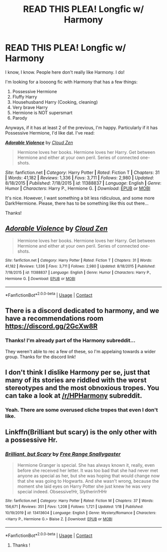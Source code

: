 #+TITLE: READ THIS PLEA! Longfic w/ Harmony

* READ THIS PLEA! Longfic w/ Harmony
:PROPERTIES:
:Author: HarryLover-13
:Score: 3
:DateUnix: 1606267060.0
:DateShort: 2020-Nov-25
:FlairText: Request
:END:
I know, I know. People here don't really like Harmony. I do!

I'm looking for a loooong fic with Harmony that has a few things:

1. Possessive Hermione
2. Fluffy Harry
3. Househusband Harry (Cooking, cleaning)
4. Very brave Harry
5. Hermione is NOT supersmart
6. Parody

Anyways, if it has at least 2 of the previous, I'm happy. Particularly if it has Possessive Hermione, I'd like dat. I've read:

[[https://www.fanfiction.net/s/11388837/1/][*/Adorable Violence/*]] by [[https://www.fanfiction.net/u/894440/Cloud-Zen][/Cloud Zen/]]

#+begin_quote
  Hermione loves her books. Hermione loves her Harry. Get between Hermione and either at your own peril. Series of connected one-shots.
#+end_quote

/Site/: fanfiction.net *|* /Category/: Harry Potter *|* /Rated/: Fiction T *|* /Chapters/: 31 *|* /Words/: 41,182 *|* /Reviews/: 1,336 *|* /Favs/: 3,711 *|* /Follows/: 2,980 *|* /Updated/: 8/18/2015 *|* /Published/: 7/18/2015 *|* /id/: 11388837 *|* /Language/: English *|* /Genre/: Humor *|* /Characters/: Harry P., Hermione G. *|* /Download/: [[http://www.ff2ebook.com/old/ffn-bot/index.php?id=11388837&source=ff&filetype=epub][EPUB]] or [[http://www.ff2ebook.com/old/ffn-bot/index.php?id=11388837&source=ff&filetype=mobi][MOBI]]

It's nice. However, I want something a bit less ridiculous, and some more Dark!Hermione. Please, there has to be something like this out there...

Thanks!


** [[https://www.fanfiction.net/s/11388837/1/][*/Adorable Violence/*]] by [[https://www.fanfiction.net/u/894440/Cloud-Zen][/Cloud Zen/]]

#+begin_quote
  Hermione loves her books. Hermione loves her Harry. Get between Hermione and either at your own peril. Series of connected one-shots.
#+end_quote

^{/Site/:} ^{fanfiction.net} ^{*|*} ^{/Category/:} ^{Harry} ^{Potter} ^{*|*} ^{/Rated/:} ^{Fiction} ^{T} ^{*|*} ^{/Chapters/:} ^{31} ^{*|*} ^{/Words/:} ^{41,182} ^{*|*} ^{/Reviews/:} ^{1,336} ^{*|*} ^{/Favs/:} ^{3,711} ^{*|*} ^{/Follows/:} ^{2,980} ^{*|*} ^{/Updated/:} ^{8/18/2015} ^{*|*} ^{/Published/:} ^{7/18/2015} ^{*|*} ^{/id/:} ^{11388837} ^{*|*} ^{/Language/:} ^{English} ^{*|*} ^{/Genre/:} ^{Humor} ^{*|*} ^{/Characters/:} ^{Harry} ^{P.,} ^{Hermione} ^{G.} ^{*|*} ^{/Download/:} ^{[[http://www.ff2ebook.com/old/ffn-bot/index.php?id=11388837&source=ff&filetype=epub][EPUB]]} ^{or} ^{[[http://www.ff2ebook.com/old/ffn-bot/index.php?id=11388837&source=ff&filetype=mobi][MOBI]]}

--------------

*FanfictionBot*^{2.0.0-beta} | [[https://github.com/FanfictionBot/reddit-ffn-bot/wiki/Usage][Usage]] | [[https://www.reddit.com/message/compose?to=tusing][Contact]]
:PROPERTIES:
:Author: FanfictionBot
:Score: 2
:DateUnix: 1606267085.0
:DateShort: 2020-Nov-25
:END:


** There is a discord dedicated to harmony, and we have a recommendations room [[https://discord.gg/2GcXw8R]]
:PROPERTIES:
:Author: dark-phoenix-lady
:Score: 2
:DateUnix: 1606268275.0
:DateShort: 2020-Nov-25
:END:

*** Thanks! I'm already part of the Harmony subreddit...

They weren't able to rec a few of these, so I'm appelaing towards a wider group. Thanks for the discord link!
:PROPERTIES:
:Author: HarryLover-13
:Score: 1
:DateUnix: 1606268600.0
:DateShort: 2020-Nov-25
:END:


** I don't think I dislike Harmony per se, just that many of its stories are riddled with the worst stereotypes and the most obnoxious tropes. You can take a look at [[/r/HPHarmony]] subreddit.
:PROPERTIES:
:Author: ceplma
:Score: 2
:DateUnix: 1606287024.0
:DateShort: 2020-Nov-25
:END:

*** Yeah. There are some overused cliche tropes that even I don't like.
:PROPERTIES:
:Author: HarryLover-13
:Score: 1
:DateUnix: 1606324595.0
:DateShort: 2020-Nov-25
:END:


** Linkffn(Brilliant but scary) is the only other with a possessive Hr.
:PROPERTIES:
:Author: xshadowfax
:Score: 1
:DateUnix: 1606324969.0
:DateShort: 2020-Nov-25
:END:

*** [[https://www.fanfiction.net/s/13413604/1/][*/Brilliant, but Scary/*]] by [[https://www.fanfiction.net/u/313170/Free-Range-Snallygaster][/Free Range Snallygaster/]]

#+begin_quote
  Hermione Granger is special. She has always known it, really, even before she received her letter. It was too bad that she had never met anyone as special as her, but she was hoping that would change now that she was going to Hogwarts. And she wasn't wrong, because the moment she laid eyes on Harry Potter she just knew he was very special indeed. Obsessive!Hr, Slytherin!HHr
#+end_quote

^{/Site/:} ^{fanfiction.net} ^{*|*} ^{/Category/:} ^{Harry} ^{Potter} ^{*|*} ^{/Rated/:} ^{Fiction} ^{M} ^{*|*} ^{/Chapters/:} ^{37} ^{*|*} ^{/Words/:} ^{156,671} ^{*|*} ^{/Reviews/:} ^{351} ^{*|*} ^{/Favs/:} ^{1,208} ^{*|*} ^{/Follows/:} ^{1,721} ^{*|*} ^{/Updated/:} ^{1/18} ^{*|*} ^{/Published/:} ^{10/19/2019} ^{*|*} ^{/id/:} ^{13413604} ^{*|*} ^{/Language/:} ^{English} ^{*|*} ^{/Genre/:} ^{Mystery/Romance} ^{*|*} ^{/Characters/:} ^{<Harry} ^{P.,} ^{Hermione} ^{G.>} ^{Blaise} ^{Z.} ^{*|*} ^{/Download/:} ^{[[http://www.ff2ebook.com/old/ffn-bot/index.php?id=13413604&source=ff&filetype=epub][EPUB]]} ^{or} ^{[[http://www.ff2ebook.com/old/ffn-bot/index.php?id=13413604&source=ff&filetype=mobi][MOBI]]}

--------------

*FanfictionBot*^{2.0.0-beta} | [[https://github.com/FanfictionBot/reddit-ffn-bot/wiki/Usage][Usage]] | [[https://www.reddit.com/message/compose?to=tusing][Contact]]
:PROPERTIES:
:Author: FanfictionBot
:Score: 1
:DateUnix: 1606324989.0
:DateShort: 2020-Nov-25
:END:

**** Thanks !
:PROPERTIES:
:Author: HarryLover-13
:Score: 1
:DateUnix: 1606325101.0
:DateShort: 2020-Nov-25
:END:

